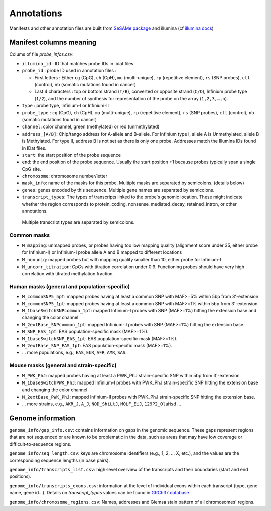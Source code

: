 Annotations
===========

Manifests and other annotation files are built from `SeSAMe package <https://zwdzwd.github.io/InfiniumAnnotation>`_ and illumina (cf `illumina docs <https://support.illumina.com.cn/downloads/infinium-methylationepic-v2-0-product-files.html>`_)

Manifest columns meaning
------------------------

Colums of file `probe_infos.csv`.

* ``illumina_id`` : ID that matches probe IDs in .idat files
* ``probe_id`` : probe ID used in annotation files :

  * First letters : Either ``cg`` (CpG), ``ch`` (CpH), ``mu`` (multi-unique), ``rp`` (repetitive element), ``rs`` (SNP probes), ``ctl`` (control), ``nb`` (somatic mutations found in cancer)
  * Last 4 characters : top or bottom strand (``T/B``), converted or opposite strand (``C/O``), Infinium probe type (``1/2``), and the number of synthesis for representation of the probe on the array (``1,2,3,…,n``).

* ``type`` : probe type, Infinium-I or Infinium-II
* ``probe_type`` : ``cg`` (CpG), ``ch`` (CpH), ``mu`` (multi-unique), ``rp`` (repetitive element), ``rs`` (SNP probes), ``ctl`` (control), ``nb`` (somatic mutations found in cancer)
* ``channel``: color channel, green (methylated) or red (unmethylated)

* ``address_[A/B]``: Chip/tango address for A-allele and B-allele. For Infinium type I, allele A is Unmethylated, allele B is Methylated. For type II, address B is not set as there is only one probe. Addresses match the Illumina IDs found in IDat files.
* ``start``: the start position of the probe sequence
* ``end``: the end position of the probe sequence. Usually the start position +1 because probes typically span a single CpG site.
* ``chromosome``: chromosome number/letter
* ``mask_info``: name of the masks for this probe. Multiple masks are separated by semicolons. (details below)
* ``genes``: genes encoded by this sequence. Multiple gene names are separated by semicolons.
* ``transcript_types``: The types of transcripts linked to the probe's genomic location. These might indicate whether the region corresponds to protein_coding, nonsense_mediated_decay, retained_intron, or other annotations.
 Multiple transcript types are separated by semicolons.


Common masks
~~~~~~~~~~~~~

* ``M_mapping``: unmapped probes, or probes having too low mapping quality (alignment score under 35, either probe for Infinium-I) or Infinium-I probe allele A and B mapped to different locations
* ``M_nonuniq``: mapped probes but with mapping quality smaller than 10, either probe for Infinium-I
* ``M_uncorr_titration``: CpGs with titration correlation under 0.9. Functioning probes should have very high correlation with titrated methylation fraction.

Human masks (general and population-specific)
~~~~~~~~~~~~~~~~~~~~~~~~~~~~~~~~~~~~~~~~~~~~~~~

* ``M_commonSNP5_5pt``: mapped probes having at least a common SNP with MAF>=5% within 5bp from 3'-extension
* ``M_commonSNP5_1pt``: mapped probes having at least a common SNP with MAF>=1% within 5bp from 3'-extension
* ``M_1baseSwitchSNPcommon_1pt``: mapped Infinium-I probes with SNP (MAF>=1%) hitting the extension base and changing the color channel
* ``M_2extBase_SNPcommon_1pt``: mapped Infinium-II probes with SNP (MAF>=1%) hitting the extension base.
* ``M_SNP_EAS_1pt``: EAS population-specific mask (MAF>=1%).
* ``M_1baseSwitchSNP_EAS_1pt``: EAS population-specific mask (MAF>=1%).
* ``M_2extBase_SNP_EAS_1pt``: EAS population-specific mask (MAF>=1%).
* ... more populations, e.g., ``EAS``, ``EUR``, ``AFR``, ``AMR``, ``SAS``.

Mouse masks (general and strain-specific)
~~~~~~~~~~~~~~~~~~~~~~~~~~~~~~~~~~~~~~~~~~~

* ``M_PWK_PhJ``: mapped probes having at least a PWK_PhJ strain-specific SNP within 5bp from 3'-extension
* ``M_1baseSwitchPWK_PhJ``: mapped Infinium-I probes with PWK_PhJ strain-specific SNP hitting the extension base and changing the color channel
* ``M_2extBase_PWK_PhJ``: mapped Infinium-II probes with PWK_PhJ strain-specific SNP hitting the extension base.
* ... more strains, e.g., ``AKR_J``, ``A_J``, ``NOD_ShiLtJ``, ``MOLF_EiJ``, ``129P2_OlaHsd`` ...

Genome information
------------------

``genome_info/gap_info.csv``: contains information on gaps in the genomic sequence. These gaps represent regions
that are not sequenced or are known to be problematic in the data, such as areas that may have low coverage or difficult-to-sequence regions.

``genome_info/seq_length.csv``: keys are chromosome identifiers (e.g., 1, 2, ... X, etc.), and the values are the corresponding sequence lengths (in base pairs).

``genome_info/transcripts_list.csv``: high-level overview of the transcripts and their boundaries (start and end positions).

``genome_info/transcripts_exons.csv``: information at the level of individual exons within each transcript (type, gene name, gene id...).
Details on `transcript_types` values can be found in `GRCh37 database <https://grch37.ensembl.org/info/genome/genebuild/biotypes.html>`_

``genome_info/chromosome_regions.csv``: Names, addresses and Giemsa stain pattern of all chromosomes' regions.

